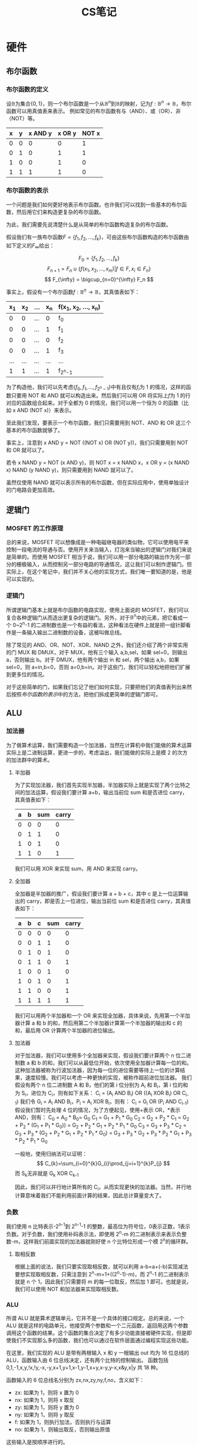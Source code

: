 #+title: CS笔记
* 硬件
** 布尔函数
*** 布尔函数的定义
设\(\mathbb{B}\)为集合\(\{0, 1\}\)，则一个布尔函数是一个从\(\mathbb{B}^n\)到\(\mathbb{B}\)的映射，记为\(f: \mathbb{B}^n \to \mathbb{B}\)，布尔函数可以用真值表来表示。
例如常见的布尔函数有与（AND）、或（OR）、非（NOT）等。
| x | y | x AND y | x OR y | NOT x |
|---+---+---------+--------+-------|
| 0 | 0 |       0 |      0 |     1 |
| 0 | 1 |       0 |      1 |     1 |
| 1 | 0 |       0 |      1 |     0 |
| 1 | 1 |       1 |      1 |     0 |

*** 布尔函数的表示
一个问题是我们如何更好地表示布尔函数。也许我们可以找到一些基本的布尔函数，然后用它们来构造更复杂的布尔函数。

为此，我们需要先说清楚什么是从简单的布尔函数构造复杂的布尔函数。

假设我们有一族布尔函数\(F = \{f_1, f_2, \ldots, f_k\}\)，可由这些布尔函数构造的布尔函数由如下定义的\(F_{\infty}_{}\)给出：

\[
F_0 = \{f_1, f_2, \ldots, f_k\}
\]
\[
F_{n+1} = F_n \cup \{f(x_1, x_2, \ldots, x_m) | f \in F, x_i \in F_n\}
\]
\[
F_{\infty} = \bigcup_{n=0}^{\infty} F_n
\]

事实上，假设有一个布尔函数\(f:\mathbb{B}^n \to \mathbb{B}\)，其真值表如下：
| x_1 | x_2 | ... | x_n | f(x_1, x_2, ..., x_n) |
|-----+-----+-----+-----+-----------------------|
|   0 |   0 | ... |   0 | f_0                   |
|   0 |   0 | ... |   1 | f_1                   |
|   0 |   0 | ... |   0 | f_2                   |
|   0 |   0 | ... |   1 | f_3                   |
| ... | ... | ... | ... | ...                   |
|   1 |   1 | ... |   1 | f_{2^n-1}                |

为了构造他，我们可以先考虑\(\{f_0, f_1, ..., f_{2^n-1}\}\)中有且仅有\(f_i\)为 1 的情况，这样的函数只要用 NOT 和 AND 就可以构造出来。然后我们可以用 OR 将实际上\(f\)为 1 的行对应的函数组合起来。对于全都为 0 的情况，我们可以用一个恒为 0 的函数（比如 x AND (NOT x)）来表示。

至此我们发现，要表示一个布尔函数，我们只需要用到 NOT、AND 和 OR 这三个基本的布尔函数就够了。

事实上，注意到 x AND y = NOT ((NOT x) OR (NOT y))，我们只需要用到 NOT 和 OR 就可以了。

若令 x NAND y = NOT (x AND y)，则 NOT x = x NAND x，x OR y = (x NAND x) NAND (y NAND y)，则只需要用到 NAND 就可以了。

虽然仅使用 NAND 就可以表示所有的布尔函数，但在实际应用中，使用单独设计的门电路会更加高效。

** 逻辑门
*** MOSFET 的工作原理
总的来说，MOSFET 可以想像成是一种电磁继电器的类似物，它可以使用电平来控制一段电流的导通与否。使用开关来当输入，灯泡来当输出的逻辑门对我们来说是简单的。而使用 MOSFET 相当于说，我们可以用一部分电路的输出作为另一部分的栅极输入，从而控制另一部分电路的导通情况，这让我们可以制作逻辑门。但实际上，在这个笔记中，我们并不关心他的实现方式，我们唯一要知道的是，他是可以实现的。
*** 逻辑门
所谓逻辑门基本上就是布尔函数的电路实现，使用上面说的 MOSFET，我们可以复合各种逻辑门从而造出更复杂的逻辑门。另外，对于\(\mathbb{B}^n\)中的元素，把它看成一个 0~2^{n}-1 的二进制数也是一个有益的看法，这种看法在硬件上就是把一组针脚看作是一条输入输出二进制数的设备，这被叫做总线。

除了常见的 AND、OR、NOT、XOR、NAND 之外，我们还介绍了两个非常实用的门 MUX 和 DMUX，对于 MUX，他有三个输入 a,b,sel，如果 sel=0，则输出 a，否则输出 b。对于 DMUX，他有两个输出 in 和 sel，两个输出 a,b，如果 sel=0，则 a=in,b=0，否则 a=0,b=in。对于这些门，我们可以轻松地把他们扩展到更多位的情况。

对于这些简单的门，如果我们忘记了他们如何实现，只要把他们的真值表列出来然后按照[[布尔函数的表示]]中的方法，把他们拆成更简单的逻辑门即可。

** ALU
*** 加法器
为了做算术运算，我们需要构造一个加法器，当然在计算机中我们能做的算术运算实际上是二进制运算，更进一步的，考虑溢出，我们能做的实际上是模 2 的次方的加法群中的算术。

**** 半加器
为了实现加法器，我们首先实现半加器，半加器实际上就是实现了两个比特之间的加法运算，假设我们要计算 a+b，输出当前位 sum 和是否进位 carry，其真值表如下：
| a | b | sum | carry |
|---+---+-----+-------|
| 0 | 0 |   0 |     0 |
| 0 | 1 |   1 |     0 |
| 1 | 0 |   1 |     0 |
| 1 | 1 |   0 |     1 |
我们可以用 XOR 来实现 sum，用 AND 来实现 carry。

**** 全加器
全加器是半加器的推广，假设我们要计算 a + b + c，其中 c 是上一位运算输出的 carry，即是否上一位进位，输出当前位 sum 和是否进位 carry，其真值表如下：
| a | b | c | sum | carry |
|---+---+---+-----+-------|
| 0 | 0 | 0 |   0 |     0 |
| 0 | 0 | 1 |   1 |     0 |
| 0 | 1 | 0 |   1 |     0 |
| 0 | 1 | 1 |   0 |     1 |
| 1 | 0 | 0 |   1 |     0 |
| 1 | 0 | 1 |   0 |     1 |
| 1 | 1 | 0 |   0 |     1 |
| 1 | 1 | 1 |   1 |     1 |
我们可以用两个半加器和一个 OR 来实现全加器，具体来说，先用第一个半加器计算 a 和 b 的和，然后用第二个半加器计算第一个半加器的输出和 c 的和，最后用 OR 计算两个半加器的进位输出。

**** 加法器
对于加法器，我们可以使用多个全加器来实现，假设我们要计算两个 n 位二进制数 a 和 b 的和，我们可以从最低位开始，依次使用全加器计算每一位的和。
这种加法器被称为行波加法器，因为每一位的进位需要等待上一位的计算结果，速度较慢。我们可以考虑一种更快的实现，被称作超前进位加法器。
我们假设有两个 n 位二进制数 A 和 B，他们的第 i 位分别为 A_{i} 和 B_{i}，第 i 位的和为 S_{i}，进位为 C_{i}，则有如下关系：
C_{i} = (A_{i} AND B_{i}) OR ((A_{i} XOR B_{i}) OR C_{i-1})
我们令 G_{i} = A_{i} AND B_{i}，P_{i} = A_{i} XOR B_{i}，则有：
C_{i} = G_{i} OR (P_{i} AND C_{i-1})
假设我们暂时先处理 4 位的情况，为了方便起见，使用+表示 OR，*表示 AND，则有：
C_{0} = A_{0} * B_{0}= G_{0}
C_{1} = G_{1} + P_{1} * G_{0}
C_{2} = G_{2} + P_{2} * C_{1} = G_{2} + P_{2} * (G_{1} + P_{1} * G_{0})) = G_{2} + P_{2} * G_{1} + P_{2} * P_{1} * G_{0}
C_{3} = G_{3} + P_{3} * C_{2} = G_{3} + P_{3} * (G_{2} + P_{2} * G_{1} + P_{2} * P_{1} * G_{0}) = G_{3} + P_{3} * G_{2} + P_{3} * P_{2} * G_{1} + P_{3} * P_{2} * P_{1} * G_{0}

一般地，使用归纳法可以证明：
\[
C_{k}=\sum_{i=0}^{k}G_{i}\prod_{j=i+1}^{k}P_{j}
\]
而 S_{k}无非就是 G_{k} XOR C_{k-1}

因此，我们可以并行地计算所有的 C_{i}，从而实现更快的加法器。当然，并行地计算意味着我们不能利用前面计算的结果，因此总计算量变大了。

*** 负数
我们使用 n 比特表示-2^{n-1}到 2^{n-1}-1 的整数，最高位为符号位，0表示正数，1表示负数。对于负数，我们使用补码表示法，即使用 2^{n}-m 的二进制表示来表示负整数-m，这样我们前面实现的加法器就刚好使 n 个比特位形成一个模 2^{n}的循环群。
**** 取相反数
根据上面的说法，我们只要实现取相反数，就可以利用 a-b=a+(-b)实现减法
要想实现取相反数，只需注意到 2^{n}-m=1+((2^{n}-1)-m)，而 2^{n}-1 的二进制表示就是 n 个 1，因此我们只需要将 m 的每一位取反，然后加 1 即可。也就是说，我们可以使用 NOT 和加法器来实现取相反数。

*** ALU
所谓 ALU 就是算术逻辑单元，它并不是一个具体的接口规定。总的来说，一个 ALU 就是这样的电路单元，他接受两个参数和一个二元函数，返回用这两个参数调用这个函数的结果。这个函数的集合决定了有多少功能直接被硬件实现，但是即使我们不实现那么多的函数，我们也可以通过在软件层面通过编程实现这些功能。

在这里，我们实现的 ALU 是带有两根输入 x 和 y 一根输出 out 均为 16 位总线的 ALU，函数输入由 6 位总线决定，还有两个比特的控制输出。
函数包括 0,1,-1,x,y,!x,!y,-x,-y,x+1,y+1,x-1,y-1,x+y,x-y,y-x,x&y,x|y 共 18 种。

函数输入的 6 位总线名分别为 zx,nx,zy,ny,f,no，含义如下：
- zx: 如果为 1，则将 x 置为 0
- nx: 如果为 1，则将 x 取反
- zy: 如果为 1，则将 y 置为 0
- ny: 如果为 1，则将 y 取反
- f: 如果为 1，则执行加法，否则执行与运算
- no: 如果为 1，则输出取反，否则输出原值
这些输入是按顺序进行的。

控制输出的两个比特名分别为 zr 和 ng，含义如下：
- zr: 如果输出为 0，则为 1，否则为 0
- ng: 如果输出为负数，则为 1，否则为 0
** RAM
RAM 即随机存取存储器，包括 CPU 中的缓存 SRAM 和内存条中的内存 DRAM，为了方便，笔记中统称为内存。
*** 时钟
计算机内部有一个时钟，这个时钟以固定的周期使其电平成方波震荡，我们把时钟的一个周期看作是时间的基本单位。实际上，我们需要在时钟周期的开始的一段时间内等待计算机内部电路稳定，这段时间再加上后面的一小段时间构成了一个时钟周期。当然，我们把稳定后的状态看作是该时钟周期的状态，每个时钟周期都有一个确定的状态，这样只要我们把时钟周期定的足够长，等待电路稳定，就可以使前面描述的组合逻辑成立。

根据输出与输入的关系，我们把逻辑分为两种类型：组合逻辑和时序逻辑。
- 组合逻辑：out[t] = f(in[t])
- 时序逻辑：out[t] = f(in[t-1])

*** SR 锁存器
SR 锁存器是一个时序逻辑电路，具有两个输入 NOT S 和 NOT R，两个输出 Q_{next} 和 NOT Q_{next}，满足：
| S | R | Q_{next} | NOT Q_{next} |
|---+---+-------+-----------|
| 0 | 0 | Q_{now}  | NOT Q_{now}  |
| 0 | 1 | 0     | 1         |
| 1 | 0 | 1     | 0         |
| 1 | 1 | 不允许 | 不允许     |
即当 S=0,R=0 时，输出保持不变；当 S=0,R=1 时，输出为 0；当 S=1,R=0 时，输出为 1；不允许出现 S=1,R=1 的情况。
其实现如下：

#+begin_example
            ________
NOT S_______|      |________ Q
       _____| NAND |    |
      |     |______|    |
      |________ ________|
       ________X________
      |     ________    |
      |_____|      |____|____ NOT Q
NOT R_______| NAND |
            |______|



#+end_example

*** D 触发器
我们需要一个基础的触发器，称为 D 触发器，D触发器是一个电路元件，满足：
out[t] = in[t-1]
即 D 触发器把这一时钟周期的输入作为下一时钟周期的输出。

设输入信号为 D,时钟信号为 CLK，则只需把 D NAND CLK 和 NOT D NAND CLK 作为 SR 锁存器的 NOT S 和 NOT R 输入即可。
我们可以把一大堆的 D 触发器放在一起构成一个数组，这基本上就是内存，他可以存储状态，我们在组合逻辑中用输入和存储的状态做一些计算，然后根据计算结果更新状态，这基本就是我们要做的事情。

*** 1-bit 寄存器
1-bit 寄存器是这样的设备，他有两个输入 in 和 load，有一个输出 out，如果 load[t]=1，则下一时钟周期的 out[t+1]就会等于 in[t]，如果 load[t]=0，那么就保持 out[t+1]=out[t]
要实现这个功能，我们需要一个 D 触发器，我们把 D 触发器的输出和 in 一起接进 MUX，使用 load 作为 MUX 的 sel 来控制是否加载，然后把 MUX 的输出再插回 D 触发器的输入，这就完成了一个 1-bit 寄存器。

*** RAM Unit
**** 16-bit 寄存器
显然，只要我们并列摆放 16 个 1-bit 寄存器，用一根 16 位的总线中每根针脚作为这些 1-bit 寄存器的输入，并使用一个 load 分为 16 份，用于这些 1-bit 寄存器的 load，再把这些 1-bit 寄存器的输出针脚放在一起构成一个 16 位的总线，我们就得到了一个 16-bit 寄存器，16 被称为这个寄存器的宽。类似地，我们可以制作任意宽的寄存器。当前时刻寄存器中存储的值称为寄存器的状态。

**** RAM Unit
一个 RAM Unit 带有一根数据输入总线 in，一根地址输入总线 address，一位 load 针脚，和一根数据输出总线 out。
一个 RAM Unit 中有若干被数字编号的寄存器，这些编号称为寄存器的地址。
我们可以假设，每个时钟周期，我们只关心一个寄存器。

那么 RAM Unit 的行为是这样的，如果 load=1，那么将会把地址为 address 的寄存器中的状态改为 in，下个时钟周期开始 out 将是这个周期 in 的值。如果 load=0，那么将会读取地址为 address 的寄存器，并从下个周期开始，out 将是寄存器的状态。

在本笔记中寄存器将始终是 16-bit 寄存器，因此输入和输出数据总线也是 16-bit 的。而 address 的位数将包括 3,6,9,12,14。

考虑 3 位地址即 RAM8 的情况，RAM8 有 8 个寄存器，地址为 0~7。为了实现 RAM8，我们首先使用 DMux8Way 把 load 信号按 address 分成 8 份，分别连接到 8 个 1-bit 寄存器的 load 输入上。这时，除了地址为 address 的寄存器的 load 为 load 外，其余寄存器的 load 都为 0，这保证了当 load=1 时，只有地址为 address 的寄存器的值会被覆盖。然后我们把输入总线分叉 8 份，连接到寄存器上，八个寄存器输出的八个结果再连到一个 Mux8Way16 上，Mux 的 sel 输入连接到 address，这样 Mux 就会选取地址为 address 的寄存器的输出作为输出总线 out。

实现 RAM8 之后，我们可以把 8 个 RAM8 放在一起，使用 DMux8way 把 load 信号按 address 的后 3 位分成 8 份，连接到每个 RAM8 的 load 输入上，这会选出包含正确地址的寄存器的 RAM8。然后把 address 的前 3 位连接到每个 RAM8 的 address 输入上，得到 8 个输出，再把这 8 个输出连接到一个 Mux8Way16 上，Mux 的 sel 输入连接到 address 的前 3 位，这样 Mux 就会选取正确的 RAM8 的输出作为输出总线 out。

类似地，我们可以实现 RAM64，RAM512，RAM4k，RAM16K 等更大的 RAM Unit。

**** 计数器
一个计数器是一个电路元件，他有一个输入总线 in，三个一位的控制输入 load，inc 和 reset，以及一个输出总线 out。
计数器的行为是这样的：
如果 reset=1，则 out 从下一周期开始被置为 0；
如果 load=1，则 out 从下一周期开始被置为 in；
如果 inc=1，则 out 从下一周期开始被置为本周期的 out+1，
否则 out 保持不变。
上面的各个条件按顺序进行匹配。

计数器的实现需要使用一个寄存器来存储当前状态，然后寄存器的输入按条件依序使用 MUX 倒推，最后连回寄存器的输出的一个分叉即可。

*** 内存层级
对于内存来说，越快的内存越贵，也不容易做得更大。因此，在计算机中我们通常会使用多级内存层级来平衡速度和成本。一般来说，在 cpu 内部有一些寄存器，然后还有缓存（SRAM），然后是内存（DRAM），最后是硬盘等外部存储设备。

** 机器语言
机器语言是软硬件之间的接口，它提供了用软件控制硬件的方式。
设计一种机器语言大概需要考虑以下几个方面：
- 他能支持哪些操作
- 他如何寻址数据
- 他如何实现控制流
*** 一些约定和概念
**** 16-bit 机器
要设计一个 16-bit 的机器语言，我们首先需要知道 16-bit 机器是怎么工作的。
总的来说，16-bit 机器包含以下部分：
- CPU：由我们前面实现的 ALU 构成
- 指令 RAM：存储机器指令的 RAM
- 数据 RAM：存储数据的 RAM
- 总线：连接 CPU、指令 RAM 和数据 RAM 的总线

**** 指令集
在本笔记中，我们的指令集包含两部分：
- A 指令
- C 指令
这些指令都是 16 位的二进制数。一个程序指的就是一个指令的序列。

**** 控制流
在本笔记中，我们的计算机有一个 reset 按钮，如果我们要运行程序，需要首先把程序加载到 RAM，然后按下 reset 按钮，计算机就会开始执行程序。

**** 寄存器
在本笔记中，cpu 中有一个寄存器 A 和一个寄存器 D，寄存器 A 用于存储数据或地址，寄存器 D 用于存储数据。内存中有很多寄存器，使用地址选中的寄存器称为寄存器 M。

*** 指令集
**** A 指令
语法：@value，其中 value 是一个十进制非负整数或一个符号名，这个符号关联一个十进制非负整数。这里我们要求这个十进制非负整数小于等于 32767=2^{15}-1。
语义：把寄存器 A 的值设置为 value 的值，并把 RAM[value]选定为寄存器 M。

下面这段代码把寄存器 A 设为 100，并把 RAM[100] 设为 -1：
#+begin_example
@100
M=-1
#+end_example

A 指令的二进制版本以 0 开头，后跟 value 的二进制形式。

**** C 指令
语法：dest=comp;jump，其中 dest 和 jump 都是可选的。
- comp 指定一个计算，包含下面这些：0, 1, -1, D, A, M, !D, !A, !M, -D, -A, -M, D+1, A+1, M+1, D-1, A-1, M-1, D+A, D+M, D-A, D-M, A-D, M-D, D&A, D&M, D|A, D|M
- dest 指定一个目的地，包含：null, M, D, MD, A, AM, AD, AMD, 这其实就是\{A, D, M\}的所有子集，其中 null 表示不写入寄存器。
- jump 指定一个跳转，包含：null, JGT, JEQ, JGE, JLT, JNE, JLE, JMP
语义：执行 comp 指定的计算，并把结果写入 dest 指定的寄存器，如果 jump 的条件满足，跳到指令 RAM[A]继续执行。

下面这段代码把寄存器 D 设为-1
#+begin_example
D=-1
#+end_example

下面这段代码把 RAM[300]设为 D-1
#+begin_example
@300
M=D-1
#+end_example

下面这段代码表示如果 D-1==0，则跳转到指令[56]处继续执行
#+begin_example
@56
D-1;JEQ
#+end_example

C 指令的二进制版本以 1 开头，然后是两位无用位，按约定置为 1，然后是 7 位 comp 位用来指定指令，其中 comp 中最高位记作 a，然后依次是 c1 到 c6。然后是 3 位 dest 位，记作 d1d2d3，然后是 3 位 jump 位，按约定置为 j1j2j3。即 C 指令的二进制形式为 1 1 1 a c1 c2 c3 c4 c5 c6 d1 d2 d3 j1 j2 j3。

注意到 comp 中包含 M 的运算都有对应的包含 A 的版本，所以 a 的值可以用来区分这两种情况。即如果 a=0，则表示使用寄存器 A，否则表示使用寄存器 M。剩下的 comp 位与 ALU 的 6 位控制总线相对应。d1，d2，d3 分别表示寄存器 A、D、M 是否被写入，j1j2j3 分别表示当计算结果为负数、零、正数是否跳转。

*** I/O
**** 显示器
在本笔记中，我们的显示器共有 256*512 个单通道像素，这对应着内存中一块 8192 个寄存器构成的区域，每个寄存器存储着一行里连续的 16 个像素是否点亮。
我们假设显示器设备会读取这个区域的内容，并在每个时钟周期更新显示器的内容。
**** 键盘
在本笔记中，我们有一个 16 位寄存器，该寄存器储存着键盘的输入状态。我们可以通过读取这个寄存器来获取键盘的输入状态。
我们假设键盘设备会在有输入时改变这个寄存器的状态。在键盘没有输入时，该寄存器会被置 0。

*** 低级编程
在这节中，我们会使用上面介绍的指令来编写一些程序。
**** 寄存器和内存
#+begin_example
// set D to 10
// there are no directives in this example,
// so we can use the @ symbol to set A
// then we can use A to set D
@10
D=A

// D++
D=D+1

// set D to RAM[17]
@17
D=M

// set RAM[17] to D
@17
M=D

// set RAM[17] to 10
// as we said, we cannot do it directly.
// we should use A to get 10
// and used D as a temporary register
@10
D=A
@17
M=D

// set RAM[5] to RAM[3]
@3
D=M
@5
M=D

// RAM[2] = RAM[0] + RAM[1]
@0
D=M
@1
D=D+M
@2
M=D

// cpu will execute the program in order,
// so if we don't want to execute the next instruction
// after we end the program,
// we should use a jump instruction to loop endlessly.
// RAM[2] = RAM[0] + RAM[1] and then loop endlessly
@0
D=M
@1
D=D+M
@2
M=D
@6
0;JMP
// this line will never be executed
#+end_example

**** 符号约定
在[[寄存器和内存][上一节]]中可以看到，A寄存器既可以用来存储数据，也可以用来存储地址，这样会使得程序的可读性变差，因此我们需要一些符号约定来使得程序更易读。
这些符号被称为虚拟寄存器：R0, R1, R2, ..., R15。Ri 就是数字 i，这有个好处，当我们写@Ri 时，我们知道是要操作寄存器 Ri，而当我们写@i 时，我们是要把 i 作为操作数。
另外，我们还为显示器和键盘设备定义了两个符号约定：SCREEN=16384, KBD=24576。这是他们内存状态的基地址。
最后，我们还定义了 5 个符号约定：SP=0, LCL=1, ARG=2, THIS=3, THAT=4。这些符号约定是为了方便之后实现高级语言。

**** 分支、变量和迭代
***** 分支和标签
#+begin_example
// if R0 > 0
//     R1 = 1
// else
//     R1 = 0
 0| @R0
 1| D=M //get R0
  | // the assember will ignore any line that is empty, so the line number will not change
 2| @8
 3| D;JGT // if R0 > 0, jump to line 8
  |
 4| @R1
 5| M=0 // else, set R1 to 0
  |
 6| @10
 7| 0;JMP // jump to line 10 to loop endlessly
  |
 8| @R1
 9| M=1 // if R0 > 0, set R1 to 1
  |
10| @10
11| 0;JMP // loop endlessly
#+end_example
我们可以看到使用行号来做分支跳转是非常不可读的，因此我们需要使用标签来做分支跳转。
在[[A 指令]]中，我们可以规定可以使用符号来代替数字，那么怎么声明符号作为标签呢，我们使用(LABEL)来声明标签 LABEL，需要注意的是，LABEL 不是指令，不计入行数，汇编器会把他之后的第一条指令的行数作为他的值。

按这个约定，以上代码可以改写为：
#+begin_example
@R0
D=M //get R0

@IF_R0_GT_0
D;JGT // if R0 > 0, jump to IF_R0_GT_0

@R1
M=0 // else, set R1 to 0

@LOOP
0;JMP // jump to END_IF_R0_GT_0 to loop endlessly

(IF_R0_GT_0)
@R1
M=1 // if R0 > 0, set R1 to 1

(LOOP)
@LOOP
0;JMP // loop endlessly
#+end_example

***** 变量
为了更方便使用，我们需要变量的概念，他帮助我们自动分配内存中未使用的寄存器。
如果@后面跟着的符号没有作为标签被声明，他就会被看作是一个变量，变量是一个地址从 16 开始的寄存器，变量的值就是这个寄存器中的值。
#+begin_example
// exchange R0 and R1
// temp = R1
// R1 = R0
// R0 = temp

@R1
D=M
@temp
M=D

@R0
D=M
@R1
M=D

@temp
D=M
@R0
M=D

(LOOP)
@LOOP
0;JMP
#+end_example

***** 迭代
现在，我们来尝试迭代。
#+begin_example
// set R1 = sum from 1 to R0
// n = R0
// i = 1
// sum = 0
// LOOP:
//   if i > n goto STOP
//   sum = sum + i
//   i = i + 1
//   goto LOOP
// STOP:
// R1 = sum
@R0
D=M
@n
M=D

@i
M=1

@sum
M=0

(LOOP)
@i
D=M
@n
D=D-M
@STOP
D;JGT

@sum
D=M
@i
D=D+M
@sum
M=D

@i
M=M+1

@LOOP
0;JMP

(STOP)
@sum
D=M
@R1
M=D

(END)
@END
0;JMP
#+end_example

**** 指针和 I/O
***** 指针
考虑一个如下的程序：
#+begin_example
// set an array of 10 elements to -1
// for(i = 0; i < 10; i++)
//     arr[i] = -1
// assuming address of arr is 100
// then we should set ARM[100], ARM[101], ..., ARM[109] to -1

// arr=100
@100
D=A
@arr
M=D

// n=10
@10
D=A
@n
M=D

// i=0
@i
M=0

// translate for loop to goto as follows:
// LOOP:
//     if i == n goto END
//     arr[i] = -1
//     i = i + 1
//     goto LOOP
// END:
//     goto END

(LOOP)
@i
D=W
@n
D=D-M
@END
D;JEQ

@arr
D=M
@i
A=D+M  //  <-------here
M=-1

@i
M=M+1

@LOOP
0;JMP

(END)
@END
0;JMP
#+end_example
可以看到我们直接向寄存器 A 中写入了一个地址，这样就可以访问寄存器 A 中的地址对应的寄存器，这就相当于高级语言中的指针。

***** I/O
接下来，我们尝试写一个 I/O 程序，他会在屏幕的左上角画一个实心的长方形，宽为 16，高为 RAM[0]。
#+begin_example
// draw a rectangle on the screen
// the height of the rectangle is RAM[0]
// the width of the rectangle is 16
// the rectangle is drawn at (0, 0) on the screen
// we assume that the screen is 256*512 pixels
// we assume that the screen is stored with base address 16384
// we assume that the rectangle is drawn with color 1
//
// n = RAM[0]
// addr = SCREEN
// for(i = 0; i < n; i++)
//     // make each row i's first 16 pixels 1
//     // which means that set the first register
//     // of the row to -1
//     RAM[addr + 32*i] = -1
// translate for loop to goto as follows:
//
// n = RAM[0]
// addr = SCREEN
// i = 0
// row = 32
// LOOP:
//     if i == n goto END
//     // since we can not do multiplication, use addition
//     RAM[addr] = -1
//     addr = addr + row
//     i = i + 1
//     goto LOOP
// END:
//     goto END

@R0
D=M
@n
M=D

@SCREEN
D=A
@addr
M=D

@i
M=0

@32
D=A
@row
M=D

(LOOP)
@i
D=M
@n
D=D-M
@END
D;JEQ

@addr
A=M
M=-1

@row
D=M
@addr
M=D+M

@i
M=M+1

@LOOP
0;JMP

(END)
@END
0;JMP
#+end_example

** 计算机体系结构
*** 冯诺依曼架构
冯诺依曼架构的计算机有以下几个部分：
- CPU：中央处理器，负责执行指令和处理数据
- 内存：存储指令和数据的存储器
- 输入设备：用于输入数据的设备，如键盘、鼠标等
- 输出设备：用于输出数据的设备，如显示器、打印机等
- 总线：连接 CPU、内存和输入输出设备的通信通道
在[[ALU][前面的章节]]中，我们实现了 CPU 的基础单元 ALU，在[[RAM][另外的章节]]中，我们实现了内存 RAM ，在[[*I/O][上一节]]中，我们接受了输入输出设备的操作接口，在[[*逻辑门][逻辑门一节]]中，我们介绍了总线。
冯诺依曼架构的所有组件都已经齐全，接下来我们将介绍如何使用这些组件来实现计算机的功能。

*** CPU
在本笔记中，我们的 CPU 是一个 16-bit 处理器，它主要有两个功能：
- 执行[[*机器语言][机器语言一节]]中定义的指令，当然这里说的二进制形式的指令
- 计算下一个要执行指令的地址

具体来说，我们的 CPU 具有如下的接口：
- inM：来自数据 RAM 的输入总线，16 位
- instruction：来自指令 RAM 的输入总线，16 位
- reset：来自用户的输入，1位
- outM：输出到数据 RAM 的总线，16 位，用来输出数据
- writeM：输出到数据 RAM 的写入信号，1位
- addressM：输出到数据 RAM 的地址总线，15 位，用来指定要写入或读取的寄存器地址
- pc：程序计数器，15 位，用来发送下一条指令的地址到指令 RAM

我们可以使用如下方式实现 CPU：
首先，我们需要一个指令解析器，它可以解析指令，判断是 A 指令还是 C 指令，并据此发出相应的控制信号。
然后，我们需要一个 A 寄存器和一个 D 寄存器，这就是机器语言中的寄存器 A 和寄存器 D。
接下来，我们需要一个 Mux 来选择 A 寄存器或 M 寄存器作为 ALU 的输入。
最后我们还需要一个跳转控制器和一个 PC 寄存器来实现控制流。

下面是这个 CPU 的实现。
#+begin_example
CHIP CPU {

    IN  inM[16],         // M value input  (M = contents of RAM[A])
        instruction[16], // Instruction for execution
        reset;           // Signals whether to re-start the current
                         // program (reset==1) or continue executing
                         // the current program (reset==0).

    OUT outM[16],        // M value output
        writeM,          // Write to M?
        addressM[15],    // Address in data memory (of M)
        pc[15];          // address of next instruction

    PARTS:
        // Instruction parser, consists of two parts:
        // 1. A-instruction handler, which handles A-instructions
        // 2. C-instruction handler, which handles C-instructions
        // instruction[15] = 0 means A-instruction, otherwise C-instruction
        //
        // A-instruction handler
        // if instruction[15] == 0, then
        //    doWriteA = instruction[0..14]
        //    writeAinAInstruction = 1
        // else
        //    doWriteA = instruction[0..14] //here can be any value, but we will not use it
        //    writeAinAInstruction = 0
        Not(in=instruction[15], out=writeAinAInstruction);

        // C-instruction handler
        // if instruction[15] == 1, then
        //    AorMisM = instruction[12] // 0 means A, 1 means M
        //    zx = instruction[11]
        //    nx = instruction[10]
        //    zy = instruction[9]
        //    ny = instruction[8]
        //    f = instruction[7]
        //    no = instruction[6]
        //    writeAinCInstruction = instruction[5]
        //    writeD = instruction[4]
        //    writeM = instruction[3]
        //    jumpWhenPositive = instruction[2]
        //    jumpWhenZero = instruction[1]
        //    jumpWhenNegative = instruction[0]
        // else
        //    AorMisM = instruction[12]  // 0 means A, 1 means M
        //    zx = instruction[11]
        //    nx = instruction[10]
        //    zy = instruction[9]
        //    ny = instruction[8]
        //    f = instruction[7]
        //    no = instruction[6]
        //    writeAinCInstruction = 0
        //    writeD = 0
        //    writeM = 0
        //    jumpWhenPositive = 0
        //    jumpWhenZero = 0
        //    jumpWhenNegative = 0
        Mux(a=false, b=instruction[5], sel=instruction[15], out=writeAinCInstruction);
        Mux(a=false, b=instruction[4], sel=instruction[15], out=writeD);
        Mux(a=false, b=instruction[3], sel=instruction[15], out=writeM);
        Mux(a=false, b=instruction[2], sel=instruction[15], out=jumpWhenNegative);
        Mux(a=false, b=instruction[1], sel=instruction[15], out=jumpWhenZero);
        Mux(a=false, b=instruction[0], sel=instruction[15], out=jumpWhenPositive);

        // writeAinCInstruction = writeAinAInstruction or writeAinCInstruction
        Or(a=writeAinAInstruction, b=writeAinCInstruction, out=writeA);

        // inputA = if writeAinAInstruction then instruction else outputALU
        Mux16(a=outputALU, b=instruction, sel=writeAinAInstruction, out=inputA);

        // A register
        Register(in=inputA, load=writeA, out=outA, out[0..14]=addressM);

        // D register
        Register(in=outputALU, load=writeD, out=outD);

        // Mux to decide whether to use A or M
        Mux16(a=outA, b=inM, sel=instruction[12], out=inputYofALU);

        // ALU
        ALU(
        x=outD,
        y=inputYofALU,
        zx=instruction[11],
        nx=instruction[10],
        zy=instruction[9],
        ny=instruction[8],
        f=instruction[7],
        no=instruction[6],
        out=outputALU,
        out=outM,
        zr=zr,
        ng=ng);

        // deal with jump
        Or(a=zr, b=ng, out=zrOrNg);
        Not(in=zrOrNg, out=po); // po means positive
        And(a=zr, b=jumpWhenZero, out=jumpWhenZeroAndZero);
        And(a=ng, b=jumpWhenNegative, out=jumpWhenNegativeAndNegative);
        And(a=po, b=jumpWhenPositive, out=jumpWhenPositiveAndPositive);
        Or(a=jumpWhenZeroAndZero, b=jumpWhenNegativeAndNegative, out=jumpWhenZeroOrNegative);
        Or(a=jumpWhenZeroOrNegative, b=jumpWhenPositiveAndPositive, out=jumpCondition);

        // PC
        PC(in=outA, load=jumpCondition, inc=true, reset=reset, out[0..14]=pc);

   }
#+end_example

*** 计算机实现
把上面的 cpu 和 RAM、I/O 设备连接起来，我们就得到了一个计算机。
计算机的实现如下图所示：
[[./computer.png]]
其中的 ROM32K 指的就是指令 RAM。

** 汇编器
由于我们的机器语言的简单性，我们的汇编器也相当简单。
要制作这个汇编器，大概分成三步：
- 预处理：去除空格和注释，分离标签定义和指令
- 解析单条指令：分别处理 A 指令和 C 指令，对于 A 指令，需要处理符号，符号不是标签就是变量。C指令的各部分则使用=和;分隔（只要注意 option 的情况即可）
- 翻译成二进制：A指令只要把十进制转成二进制即可，C指令也只要查表对译即可。
具体实现见 python 代码。

* 软件
在[[硬件]]部分，我们从 NAND 门开始，从头实现了一个可以运行的计算机，并设计了其机器语言和汇编器，现在我们要在这个计算机上构建操作系统和高级语言。

** 虚拟机
*** 栈式虚拟机
我们的虚拟机将包含一个栈和若干个内存段，栈是一个后进先出的数据结构，并带有一个栈顶指针，而内存段是一个可以随机读写的数据结构，类似于数组。
我们还将为虚拟机实现 4 类指令：
- 算术逻辑指令
- 内存段指令
- 控制流指令
- 函数指令
**** 算术逻辑指令
算术逻辑指令包括：
| command | Return value | Return value type |
|---------+--------------+-------------------|
| add     | x+y          | int               |
| sub     | x-y          | int               |
| neg     | -y           | int               |
| eq      | x==y         | boolean           |
| gt      | x>y          | boolean           |
| lt      | x<y          | boolean           |
| and     | x and y      | boolean           |
| or      | x or y       | boolean           |
| not     | not y        | boolean           |

值得注意的是，我们使用-1 表示 true，0 表示 false。之所以使用-1 而不是 1，是因为我们使用的是 16 位寄存器，而 1 在 16 位寄存器中表示为 0000 0000 0000 0001，而 -1 在 16 位寄存器中表示为 1111 1111 1111 1111，这样可以直接利用按位与和按位或来实现逻辑运算。

其中，x 和 y 是栈顶的两个元素，栈的示意图如下：

     |-----|
     | ... |
     | x   |
     | y   |
SP-->|     |

其中 SP 是栈顶指针，指向栈顶元素的下一个位置。
***** 实现
在我们的实现中，我们规定栈底在 RAM[256]，栈顶指针 SP 存储在 RAM[0] 中。
我们可以轻松地实现这些指令：

#+begin_example
// add
// SP = SP - 1
// y = RAM[SP]
// SP = SP - 1
// x = RAM[SP]
// RAM[SP] = x + y
// SP = SP + 1
@SP
M=M-1

A=M
D=M

@SP
M=M-1

A=M
M=D+M

@SP
M=M+1

// sub
// SP = SP - 1
// y = RAM[SP]
// SP = SP - 1
// x = RAM[SP]
// RAM[SP] = x - y
// SP = SP + 1
@SP
M=M-1

A=M
D=M

@SP
M=M-1

A=M
M=M-D

@SP
M=M+1

// neg
// SP = SP - 1
// y = RAM[SP]
// RAM[SP] = -y
// SP = SP + 1
@SP
M=M-1

A=M
M=-M

@SP
M=M+1

// eq
// SP = SP - 1
// y = RAM[SP]
// SP = SP - 1
// x = RAM[SP]
// let z = x - y
// if z == 0 goto EQ_TRUE
// RAM[SP] = 0
// goto EQ_END
// EQ_TRUE:
// RAM[SP] = -1
// EQ_END:
// SP = SP + 1
// we should carefully handle the tag name since
// we cannot name many tags the same,
// see the python code for more details
@SP
M=M-1

A=M
D=M

@SP
M=M-1

A=M

D=D-M

@EQ_TRUE
D;JEQ

@SP
A=M
M=0

@EQ_END
0;JMP

(EQ_TRUE)
@SP
A=M
M=-1

(EQ_END)
@SP
M=M+1

// gt
// SP = SP - 1
// y = RAM[SP]
// SP = SP - 1
// x = RAM[SP]
// let z = x - y
// if z > 0 goto GT_TRUE
// RAM[SP] = 0
// goto GT_END
// GT_TRUE:
// RAM[SP] = -1
// GT_END:
// SP = SP + 1
@SP
M=M-1

A=M
D=M

@SP
M=M-1

A=M
D=M-D

@GT_TRUE
D;JGT

@SP
A=M
M=0

@GT_END
0;JMP

(GT_TRUE)
@SP
A=M
M=-1

(GT_END)
@SP
M=M+1

// lt
// SP = SP - 1
// y = RAM[SP]
// SP = SP - 1
// x = RAM[SP]
// let z = x - y
// if z < 0 goto LT_TRUE
// RAM[SP] = 0
// goto LT_END
// LT_TRUE:
// RAM[SP] = -1
// LT_END:
// SP = SP + 1
@SP
M=M-1

A=M
D=M

@SP
M=M-1

A=M
D=M-D

@LT_TRUE
D;JLT

@SP
A=M
M=0

@LT_END
0;JMP

(LT_TRUE)
@SP
A=M
M=-1

(LT_END)
@SP
M=M+1

// and
// SP = SP - 1
// y = RAM[SP]
// SP = SP - 1
// x = RAM[SP]
// RAM[SP] = x and y
// SP = SP + 1
@SP
M=M-1

A=M
D=M

@SP
M=M-1

A=M
M=D&M

@SP
M=M+1

// or
// SP = SP - 1
// y = RAM[SP]
// SP = SP - 1
// x = RAM[SP]
// RAM[SP] = x or y
// SP = SP + 1
@SP
M=M-1

A=M
D=M

@SP
M=M-1

A=M
M=D|M

@SP
M=M+1

// not
// SP = SP - 1
// y = RAM[SP]
// RAM[SP] = not y
// SP = SP + 1
@SP
M=M-1

A=M
M=!M

@SP
M=M+1
#+end_example

**** 内存段指令
我们有 4 个内存段：
- local：用于存储局部变量
- argument：用于存储函数参数
- this：用于存储当前对象的属性
- that：用于存储当前数组的属性
- constant：纯粹虚拟的内存段，constant[i] 就只是 i。
- static：用于存储静态变量
- temp：用于存储 this 和 that 的值的内存段
- pointer：用于存储指向对象的指针

我们的内存段指令无非就是
push/pop segment index
其中 segment 是内存段的名称，index 是索引。
push 指令的语义是把内存段 segment 中的 index 位置的值压入栈顶，pop 指令的语义是把栈顶的值弹出，并用其覆盖内存段 segment 中的 index 位置。

***** 实现
在我们的实现中，我们把 local, argument, this， that 的基地址分别放在 RAM[1]，RAM[2]，RAM[3]，RAM[4] 中。
于是我们可以用如下的方式实现 local, argument, this, that 的 push 和 pop 指令：

#+begin_example
// push segment i
// where segment is one of local, argument, this, that
// here we use {segment} for one of LCL, ARG, THIS, THAT
// and use {i} a perticular number
//
// x = RAM[segment_base + i]
// RAM[SP] = x
// SP = SP + 1
@{segment}
D=M

@{i}
A=D+A
D=M

@SP
A=M
M=D

@SP
M=M+1

// pop segment i
// we have the same {segment} and {i} as above
//
// SP = SP - 1
// x = RAM[SP]
// RAM[segment_base + i] = x
//
// we can do it by using a temporary register R13
// to store the address of RAM[segment_base + i]
// just like the following.
// but we can do it another way by following:
//
// @SP
// M = M - 1
// A = M
// D = M       // D = x
//
// @{segment}
// D = D + M   // D = x + segment_base
// @{i}
// D = D + A   // D = x + segment_base + i
//
// @SP
// A = M
// A = M       // A = x
// A = D - A   // A = segment_base + i
// M = D - A   // M = x
//
// but we will use the first way
// to make it more readable
@{segment}
D=M
@{i}
D=D+A

@R13
M=D

@SP
M=M-1
A=M
D=M

@R13
A=M
M=D
#+end_example

对于 constant 内存段，我们不需要实现 pop，而 push 指令可以直接使用如下的方式实现：

#+begin_example
// push constant i
// RAM[SP] = i
// SP = SP + 1
@{i}
D=A
@SP
A=M
M=D

@SP
M=M+1
#+end_example

对于 static 内存段，我们通过在 asm 中设置变量来实现，对于文件 Foo.asm 中的静态变量 static i，我们可以在汇编代码中使用 Foo.i 来表示。

#+begin_example
// push static i
// assume the file name is "Foo.asm"
// RAM[SP] = Foo.i
// SP = SP + 1
@Foo.{i}
D=M
@SP
A=M
M=D

@SP
M=M+1

// pop static i
// assume the file name is "Foo.asm"
// SP = SP - 1
// Foo.i = RAM[SP]
@SP
M=M-1

A=M
D=M
@Foo.{i}
M=D
#+end_example

对于 temp 内存段，我们规定使用 RAM[5] 到 RAM[12] 来存储 temp 的值，因此我们可以使用如下的方式实现 push 和 pop 指令(值得注意的是，其实我们可以在 vm 翻译器中把要读取的地址直接算出来，这样可以节省相当多代码，具体细节见 python 代码)：

#+begin_example
// push temp i
// RAM[SP] = RAM[5 + i]
// SP = SP + 1
@{i}
D=A
@5
A=D+A
D=M
@SP
A=M
M=D

@SP
M=M+1

// pop temp i
// SP = SP - 1
// RAM[5 + i] = RAM[SP]
@{i}
D=A
@5
D=D+A
@R13
M=D

@SP
M=M-1
A=M
D=M
@R13
A=M
M=D
#+end_example

对于 pointer 内存段，他只包含 THIS 和 THAT 两个指针，我们可以使用如下的方式实现 push 和 pop 指令：
#+begin_example
// push pointer i
// where i is 0 or 1
// if i == 0, then push THIS
// if i == 1, then push THAT
// RAM[SP] = RAM[3 + i]
// SP = SP + 1
@{i}
D=A
@3
A=D+A
D=M
@SP
A=M
M=D

@SP
M=M+1

// pop pointer i
// where i is 0 or 1
// if i == 0, then pop THIS
// if i == 1, then pop THAT
// SP = SP - 1
// RAM[3 + i] = RAM[SP]
@{i}
D=A
@3
D=D+A
@R13
M=D

@SP
M=M-1

A=M
D=M
@R13
A=M
M=D
#+end_example

**** 控制流指令
